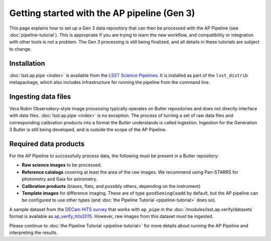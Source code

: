 .. py:currentmodule:: lsst.ap.pipe

.. _ap-pipe-getting-started:

.. _ap-pipe-getting-started-gen3:

############################################
Getting started with the AP pipeline (Gen 3)
############################################

This page explains how to set up a Gen 3 data repository that can then be processed with the AP Pipeline (see :doc:`pipeline-tutorial`).
This is appropriate if you are trying to learn the new workflow, and compatibility or integration with other tools is not a problem.
The Gen 3 processing is still being finalized, and all details in these tutorials are subject to change.

.. _section-ap-pipe-installation:

Installation
============

:doc:`lsst.ap.pipe <index>` is available from the `LSST Science Pipelines <https://pipelines.lsst.io/>`_.
It is installed as part of the ``lsst_distrib`` metapackage, which also includes infrastructure for running the pipeline from the command line.


.. _section-ap-pipe-ingesting-data-files:

Ingesting data files
====================

Vera Rubin Observatory-style image processing typically operates on Butler repositories and does not directly interface with data files.
:doc:`lsst.ap.pipe <index>` is no exception.
The process of turning a set of raw data files and corresponding calibration products into a format the Butler understands is called ingestion.
Ingestion for the Generation 3 Butler is still being developed, and is outside the scope of the AP Pipeline.

.. TODO: fill in details once we know what happens with image-like calibs


.. _section-ap-pipe-required-data-products:

Required data products
======================

For the AP Pipeline to successfully process data, the following must be present in a Butler repository:

- **Raw science images** to be processed.

- **Reference catalogs** covering at least the area of the raw images.
  We recommend using Pan-STARRS for photometry and Gaia for astrometry.

- **Calibration products** (biases, flats, and possibly others, depending on the instrument)

- **Template images** for difference imaging.
  These are of type ``goodSeeingCoadd`` by default, but the AP pipeline can be configured to use other types (and :doc:`the Pipeline Tutorial <pipeline-tutorial>` does so).

.. _ap_verify_hits2015: https://github.com/lsst/ap_verify_hits2015/

A sample dataset from the `DECam HiTS survey <http://iopscience.iop.org/article/10.3847/0004-637X/832/2/155/meta>`_ that works with ``ap_pipe`` in the :doc:`/modules/lsst.ap.verify/datasets` format is available as `ap_verify_hits2015`_.
However, raw images from this dataset must be ingested.

Please continue to :doc:`the Pipeline Tutorial <pipeline-tutorial>` for more details about running the AP Pipeline and interpreting the results.
